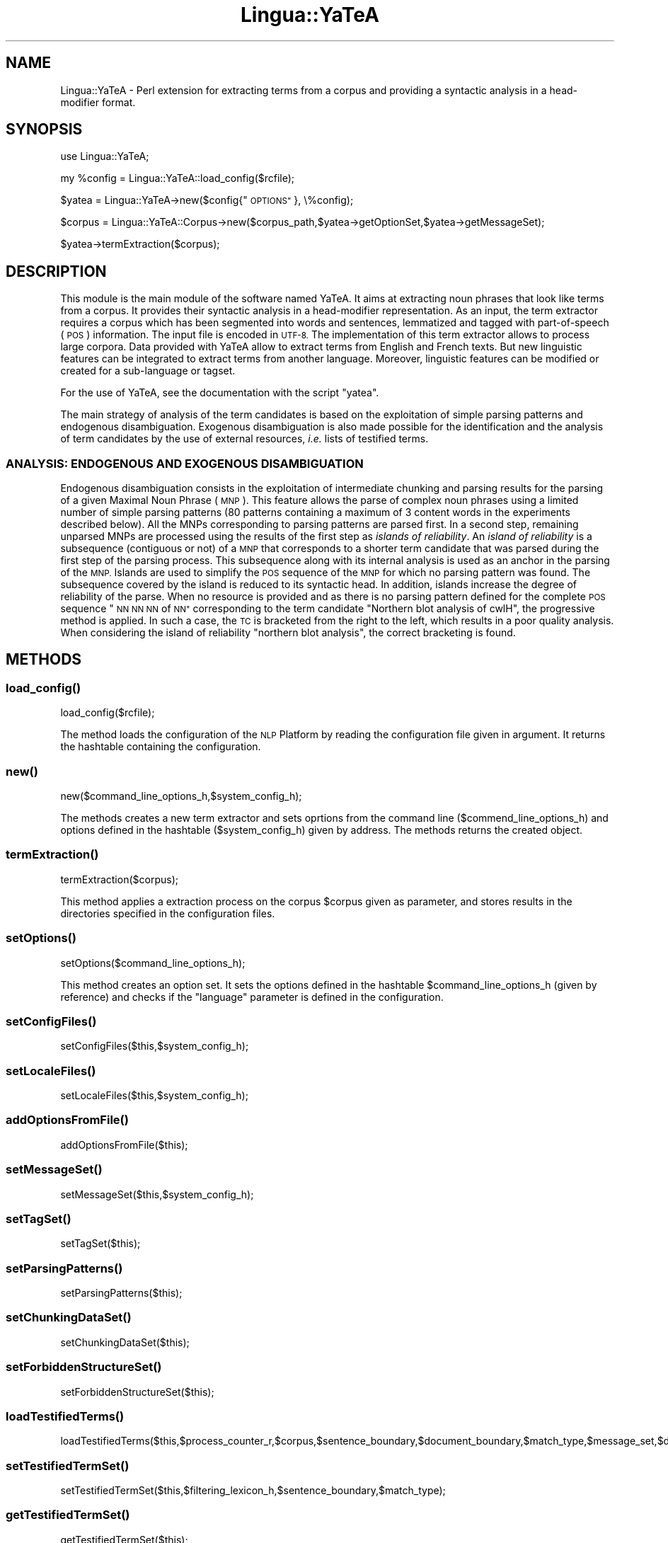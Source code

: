 .\" Automatically generated by Pod::Man 2.27 (Pod::Simple 3.28)
.\"
.\" Standard preamble:
.\" ========================================================================
.de Sp \" Vertical space (when we can't use .PP)
.if t .sp .5v
.if n .sp
..
.de Vb \" Begin verbatim text
.ft CW
.nf
.ne \\$1
..
.de Ve \" End verbatim text
.ft R
.fi
..
.\" Set up some character translations and predefined strings.  \*(-- will
.\" give an unbreakable dash, \*(PI will give pi, \*(L" will give a left
.\" double quote, and \*(R" will give a right double quote.  \*(C+ will
.\" give a nicer C++.  Capital omega is used to do unbreakable dashes and
.\" therefore won't be available.  \*(C` and \*(C' expand to `' in nroff,
.\" nothing in troff, for use with C<>.
.tr \(*W-
.ds C+ C\v'-.1v'\h'-1p'\s-2+\h'-1p'+\s0\v'.1v'\h'-1p'
.ie n \{\
.    ds -- \(*W-
.    ds PI pi
.    if (\n(.H=4u)&(1m=24u) .ds -- \(*W\h'-12u'\(*W\h'-12u'-\" diablo 10 pitch
.    if (\n(.H=4u)&(1m=20u) .ds -- \(*W\h'-12u'\(*W\h'-8u'-\"  diablo 12 pitch
.    ds L" ""
.    ds R" ""
.    ds C` ""
.    ds C' ""
'br\}
.el\{\
.    ds -- \|\(em\|
.    ds PI \(*p
.    ds L" ``
.    ds R" ''
.    ds C`
.    ds C'
'br\}
.\"
.\" Escape single quotes in literal strings from groff's Unicode transform.
.ie \n(.g .ds Aq \(aq
.el       .ds Aq '
.\"
.\" If the F register is turned on, we'll generate index entries on stderr for
.\" titles (.TH), headers (.SH), subsections (.SS), items (.Ip), and index
.\" entries marked with X<> in POD.  Of course, you'll have to process the
.\" output yourself in some meaningful fashion.
.\"
.\" Avoid warning from groff about undefined register 'F'.
.de IX
..
.nr rF 0
.if \n(.g .if rF .nr rF 1
.if (\n(rF:(\n(.g==0)) \{
.    if \nF \{
.        de IX
.        tm Index:\\$1\t\\n%\t"\\$2"
..
.        if !\nF==2 \{
.            nr % 0
.            nr F 2
.        \}
.    \}
.\}
.rr rF
.\"
.\" Accent mark definitions (@(#)ms.acc 1.5 88/02/08 SMI; from UCB 4.2).
.\" Fear.  Run.  Save yourself.  No user-serviceable parts.
.    \" fudge factors for nroff and troff
.if n \{\
.    ds #H 0
.    ds #V .8m
.    ds #F .3m
.    ds #[ \f1
.    ds #] \fP
.\}
.if t \{\
.    ds #H ((1u-(\\\\n(.fu%2u))*.13m)
.    ds #V .6m
.    ds #F 0
.    ds #[ \&
.    ds #] \&
.\}
.    \" simple accents for nroff and troff
.if n \{\
.    ds ' \&
.    ds ` \&
.    ds ^ \&
.    ds , \&
.    ds ~ ~
.    ds /
.\}
.if t \{\
.    ds ' \\k:\h'-(\\n(.wu*8/10-\*(#H)'\'\h"|\\n:u"
.    ds ` \\k:\h'-(\\n(.wu*8/10-\*(#H)'\`\h'|\\n:u'
.    ds ^ \\k:\h'-(\\n(.wu*10/11-\*(#H)'^\h'|\\n:u'
.    ds , \\k:\h'-(\\n(.wu*8/10)',\h'|\\n:u'
.    ds ~ \\k:\h'-(\\n(.wu-\*(#H-.1m)'~\h'|\\n:u'
.    ds / \\k:\h'-(\\n(.wu*8/10-\*(#H)'\z\(sl\h'|\\n:u'
.\}
.    \" troff and (daisy-wheel) nroff accents
.ds : \\k:\h'-(\\n(.wu*8/10-\*(#H+.1m+\*(#F)'\v'-\*(#V'\z.\h'.2m+\*(#F'.\h'|\\n:u'\v'\*(#V'
.ds 8 \h'\*(#H'\(*b\h'-\*(#H'
.ds o \\k:\h'-(\\n(.wu+\w'\(de'u-\*(#H)/2u'\v'-.3n'\*(#[\z\(de\v'.3n'\h'|\\n:u'\*(#]
.ds d- \h'\*(#H'\(pd\h'-\w'~'u'\v'-.25m'\f2\(hy\fP\v'.25m'\h'-\*(#H'
.ds D- D\\k:\h'-\w'D'u'\v'-.11m'\z\(hy\v'.11m'\h'|\\n:u'
.ds th \*(#[\v'.3m'\s+1I\s-1\v'-.3m'\h'-(\w'I'u*2/3)'\s-1o\s+1\*(#]
.ds Th \*(#[\s+2I\s-2\h'-\w'I'u*3/5'\v'-.3m'o\v'.3m'\*(#]
.ds ae a\h'-(\w'a'u*4/10)'e
.ds Ae A\h'-(\w'A'u*4/10)'E
.    \" corrections for vroff
.if v .ds ~ \\k:\h'-(\\n(.wu*9/10-\*(#H)'\s-2\u~\d\s+2\h'|\\n:u'
.if v .ds ^ \\k:\h'-(\\n(.wu*10/11-\*(#H)'\v'-.4m'^\v'.4m'\h'|\\n:u'
.    \" for low resolution devices (crt and lpr)
.if \n(.H>23 .if \n(.V>19 \
\{\
.    ds : e
.    ds 8 ss
.    ds o a
.    ds d- d\h'-1'\(ga
.    ds D- D\h'-1'\(hy
.    ds th \o'bp'
.    ds Th \o'LP'
.    ds ae ae
.    ds Ae AE
.\}
.rm #[ #] #H #V #F C
.\" ========================================================================
.\"
.IX Title "Lingua::YaTeA 3"
.TH Lingua::YaTeA 3 "2017-12-14" "perl v5.18.2" "User Contributed Perl Documentation"
.\" For nroff, turn off justification.  Always turn off hyphenation; it makes
.\" way too many mistakes in technical documents.
.if n .ad l
.nh
.SH "NAME"
Lingua::YaTeA \- Perl extension for extracting terms from a corpus and providing a syntactic analysis in a head\-modifier format.
.SH "SYNOPSIS"
.IX Header "SYNOPSIS"
use Lingua::YaTeA;
.PP
my \f(CW%config\fR = Lingua::YaTeA::load_config($rcfile);
.PP
\&\f(CW$yatea\fR = Lingua::YaTeA\->new($config{\*(L"\s-1OPTIONS\*(R"\s0}, \e%config);
.PP
\&\f(CW$corpus\fR = Lingua::YaTeA::Corpus\->new($corpus_path,$yatea\->getOptionSet,$yatea\->getMessageSet);
.PP
\&\f(CW$yatea\fR\->termExtraction($corpus);
.SH "DESCRIPTION"
.IX Header "DESCRIPTION"
This module is the main module of the software named YaTeA. It aims at
extracting noun phrases that look like terms from a corpus.  It
provides their syntactic analysis in a head-modifier representation.
As an input, the term extractor requires a corpus which has been
segmented into words and sentences, lemmatized and tagged with
part-of-speech (\s-1POS\s0) information. The input file is encoded in
\&\s-1UTF\-8.\s0 The implementation of this term extractor allows to process
large corpora.  Data provided with YaTeA allow to extract terms from
English and French texts.  But new linguistic features can be
integrated to extract terms from another language. Moreover,
linguistic features can be modified or created for a sub-language or
tagset.
.PP
For the use of YaTeA, see the documentation with the script \f(CW\*(C`yatea\*(C'\fR.
.PP
The main strategy of analysis of the term candidates is based on the
exploitation of simple parsing patterns and endogenous
disambiguation. Exogenous disambiguation is also made possible for the
identification and the analysis of term candidates by the use of
external resources, \fIi.e.\fR lists of testified terms.
.SS "\s-1ANALYSIS: ENDOGENOUS AND EXOGENOUS DISAMBIGUATION\s0"
.IX Subsection "ANALYSIS: ENDOGENOUS AND EXOGENOUS DISAMBIGUATION"
Endogenous disambiguation consists in the exploitation of intermediate
chunking and parsing results for the parsing of a given Maximal Noun
Phrase (\s-1MNP\s0). This feature allows the parse of complex noun phrases
using a limited number of simple parsing patterns (80 patterns
containing a maximum of 3 content words in the experiments described
below). All the MNPs corresponding to parsing patterns are parsed
first. In a second step, remaining unparsed MNPs are processed using
the results of the first step as \fIislands of reliability\fR.  An
\&\fIisland of reliability\fR is a subsequence (contiguous or not) of a \s-1MNP\s0
that corresponds to a shorter term candidate that was parsed during
the first step of the parsing process. This subsequence along with its
internal analysis is used as an anchor in the parsing of the
\&\s-1MNP.\s0 Islands are used to simplify the \s-1POS\s0 sequence of the \s-1MNP\s0 for
which no parsing pattern was found. The subsequence covered by the
island is reduced to its syntactic head. In addition, islands increase
the degree of reliability of the parse. When no resource is provided
and as there is no parsing pattern defined for the complete \s-1POS\s0
sequence \*(L"\s-1NN NN NN\s0 of \s-1NN\*(R"\s0 corresponding to the term candidate
\&\*(L"Northern blot analysis of cwlH\*(R", the progressive method is
applied. In such a case, the \s-1TC\s0 is bracketed from the right to the
left, which results in a poor quality analysis. When considering the
island of reliability \*(L"northern blot analysis\*(R", the correct bracketing
is found.
.SH "METHODS"
.IX Header "METHODS"
.SS "\fIload_config()\fP"
.IX Subsection "load_config()"
.Vb 1
\&    load_config($rcfile);
.Ve
.PP
The method loads the configuration of the \s-1NLP\s0 Platform by reading the
configuration file given in argument. It returns the hashtable
containing the configuration.
.SS "\fInew()\fP"
.IX Subsection "new()"
.Vb 1
\&    new($command_line_options_h,$system_config_h);
.Ve
.PP
The methods creates a new term extractor and sets oprtions from the
command line (\f(CW$commend_line_options_h\fR) and options defined in the
hashtable (\f(CW$system_config_h\fR) given by address. The methods returns
the created object.
.SS "\fItermExtraction()\fP"
.IX Subsection "termExtraction()"
.Vb 1
\&    termExtraction($corpus);
.Ve
.PP
This method applies a extraction process on the corpus \f(CW$corpus\fR
given as parameter, and stores results in the directories specified in
the configuration files.
.SS "\fIsetOptions()\fP"
.IX Subsection "setOptions()"
.Vb 1
\&    setOptions($command_line_options_h);
.Ve
.PP
This method creates an option set. It sets the options defined in the
hashtable \f(CW$command_line_options_h\fR (given by reference) and checks
if the \f(CW\*(C`language\*(C'\fR parameter is defined in the configuration.
.SS "\fIsetConfigFiles()\fP"
.IX Subsection "setConfigFiles()"
.Vb 1
\&    setConfigFiles($this,$system_config_h);
.Ve
.SS "\fIsetLocaleFiles()\fP"
.IX Subsection "setLocaleFiles()"
.Vb 1
\&    setLocaleFiles($this,$system_config_h);
.Ve
.SS "\fIaddOptionsFromFile()\fP"
.IX Subsection "addOptionsFromFile()"
.Vb 1
\&    addOptionsFromFile($this);
.Ve
.SS "\fIsetMessageSet()\fP"
.IX Subsection "setMessageSet()"
.Vb 1
\&    setMessageSet($this,$system_config_h);
.Ve
.SS "\fIsetTagSet()\fP"
.IX Subsection "setTagSet()"
.Vb 1
\&    setTagSet($this);
.Ve
.SS "\fIsetParsingPatterns()\fP"
.IX Subsection "setParsingPatterns()"
.Vb 1
\&    setParsingPatterns($this);
.Ve
.SS "\fIsetChunkingDataSet()\fP"
.IX Subsection "setChunkingDataSet()"
.Vb 1
\&    setChunkingDataSet($this);
.Ve
.SS "\fIsetForbiddenStructureSet()\fP"
.IX Subsection "setForbiddenStructureSet()"
.Vb 1
\&    setForbiddenStructureSet($this);
.Ve
.SS "\fIloadTestifiedTerms()\fP"
.IX Subsection "loadTestifiedTerms()"
.Vb 1
\&    loadTestifiedTerms($this,$process_counter_r,$corpus,$sentence_boundary,$document_boundary,$match_type,$message_set,$display_language);
.Ve
.SS "\fIsetTestifiedTermSet()\fP"
.IX Subsection "setTestifiedTermSet()"
.Vb 1
\&    setTestifiedTermSet($this,$filtering_lexicon_h,$sentence_boundary,$match_type);
.Ve
.SS "\fIgetTestifiedTermSet()\fP"
.IX Subsection "getTestifiedTermSet()"
.Vb 1
\&    getTestifiedTermSet($this);
.Ve
.SS "\fIgetFSSet()\fP"
.IX Subsection "getFSSet()"
.Vb 1
\&    getFSSet($this);
.Ve
.SS "getConfigFileSet"
.IX Subsection "getConfigFileSet"
.Vb 1
\&    getConfigFileSet($this);
.Ve
.SS "\fIgetLocaleFileSet()\fP"
.IX Subsection "getLocaleFileSet()"
.Vb 1
\&    getLocaleFileSet($this);
.Ve
.SS "\fIgetResultFileSet()\fP"
.IX Subsection "getResultFileSet()"
.Vb 1
\&    getResultFileSet($this);
.Ve
.SS "\fIgetOptionSet()\fP"
.IX Subsection "getOptionSet()"
.Vb 1
\&    getOptionSet($this);
.Ve
.PP
This method returns the field \f(CW\*(C`OPTION_SET\*(C'\fR.
.SS "\fIgetTagSet()\fP"
.IX Subsection "getTagSet()"
.Vb 1
\&    getTagSet($this);
.Ve
.SS "\fIgetChunkingDataSet()\fP"
.IX Subsection "getChunkingDataSet()"
.Vb 1
\&    getChunkingDataSet($this);
.Ve
.SS "\fIgetParsingPatternSet()\fP"
.IX Subsection "getParsingPatternSet()"
.Vb 1
\&    getParsingPatternSet($this);
.Ve
.SS "\fIgetMessageSet()\fP"
.IX Subsection "getMessageSet()"
.Vb 1
\&    getMessageSet($this);
.Ve
.SS "\fIgetTestifiedSet()\fP"
.IX Subsection "getTestifiedSet()"
.Vb 1
\&    getTestifiedSet($this);
.Ve
.SS "\fIaddMessageSetFile()\fP"
.IX Subsection "addMessageSetFile()"
.Vb 1
\&    addMessageSetFile($this);
.Ve
.SS "\fIdisplayExtractionResults()\fP"
.IX Subsection "displayExtractionResults()"
.Vb 1
\&    displayExtractionResults($this,$phrase_set,$corpus,$message_set,$display_language,$default_output);
.Ve
.SH "CONFIGURATION"
.IX Header "CONFIGURATION"
The configuration file of YaTeA is divided into two sections:
.IP "\(bu" 4
Section \f(CW\*(C`DefaultConfig\*(C'\fR
.RS 4
.IP "\(bu" 4
\&\f(CW\*(C`CONFIG_DIR\*(C'\fR : directory containing the configuration files according to the language
.IP "\(bu" 4
\&\f(CW\*(C`LOCALE_DIR\*(C'\fR : directory containing the environment files according to the language
.IP "\(bu" 4
\&\f(CW\*(C`RESULT_DIR\*(C'\fR : directory where are stored the results (probably not useful)
.RE
.RS 4
.RE
.IP "\(bu" 4
Section \f(CW\*(C`OPTIONS\*(C'\fR
.RS 4
.IP "\(bu" 4
\&\f(CW\*(C`language\*(C'\fR \fIlanguage\fR : Definition of the language of the
corpus. Values are either \f(CW\*(C`FR\*(C'\fR (French \- TreeTagger output \- TagSet
<http://www.ims.uni\-stuttgart.de/~schmid/french\-tagset.html>),
\&\f(CW\*(C`FR\-Flemm\*(C'\fR (French \- output of Flemm analyser or \f(CW\*(C`EN\*(C'\fR (English \-
TreeTagger or GeniaTagger output \- PennTreeBank Tagset)
.IP "\(bu" 4
\&\f(CW\*(C`suffix\*(C'\fR \fIsuffix\fR : Specification of a name for the current version
of the analysis. Results are gathered in a specific directory of this
name and result files also carry this suffix
.IP "\(bu" 4
\&\f(CW\*(C`output\-path\*(C'\fR : set the path to the directory that will contain the
 results for the current corpus (default: working directory)
.IP "\(bu" 4
\&\f(CW\*(C`termino\*(C'\fR \fIFile\fR : Name of a file containing a list of
testified terms.
.IP "\(bu" 4
\&\f(CW\*(C`monolexical\-all\*(C'\fR : all occurrences of monolexical phrases
are considered as term candidates. The value is 0 or 1.
.IP "\(bu" 4
\&\f(CW\*(C`monolexical\-included\*(C'\fR : occurrences of monolexical term
candidates that appear in complex term candidates are also displayed. The value is 0 or 1.
.IP "\(bu" 4
\&\f(CW\*(C`match\-type\*(C'\fR [loose or strict] :
.RS 4
.IP "\(bu" 4
\&\f(CW\*(C`loose\*(C'\fR : testified terms match either inflected or lemmatized forms of each word
.IP "\(bu" 4
\&\f(CW\*(C`strict\*(C'\fR : testified terms match the combination of inflected form and \s-1POS\s0 tag of each word
.IP "\(bu" 4
unspecified option: testified terms match match inflected forms of words
.RE
.RS 4
.RE
.IP "\(bu" 4
\&\f(CW\*(C`xmlout\*(C'\fR : display of the parsed term candidates in \s-1XML\s0 format. The
value is 0 or 1.
.IP "\(bu" 4
\&\f(CW\*(C`termList\*(C'\fR : display of a list of terms and sub-terms along with
their frequency. To display only term candidates containing more than
one word (multi-word term candidates), specify the value \f(CW\*(C`multi\*(C'\fR.
All term candidates will be displayed , monolexical and multi-word
term candidates with the value \f(CW\*(C`all\*(C'\fR, or if any value is specified.
.IP "\(bu" 4
\&\f(CW\*(C`printChunking\*(C'\fR : displays of the corpus marked with phrases in a
\&\s-1HTML\s0 file along with the indication that they are term candidates or
not. The value is 0 or 1.
.IP "\(bu" 4
\&\f(CW\*(C`TC\-for\-BioLG\*(C'\fR : annotation of the corpus with term candidates in a
\&\s-1XML\s0 format compatible with the BioLG software. The value is 0 or 1.
.IP "\(bu" 4
\&\f(CW\*(C`TT\-for\-BioLG\*(C'\fR : annotation of the corpus with testified terms in a
\&\s-1XML\s0 format compatible with the BioLG software. The value is 0 or 1.
(http://www.it.utu.fi/biolg/, biological tuned version of the Link
Grammar Parser)
.IP "\(bu" 4
\&\f(CW\*(C`XML\-corpus\-for\-BioLG\*(C'\fR : creation of a BioLG compatible \s-1XML\s0 version
of the corpus with PoS tags marked form each word. The value is 0 or 1.
.IP "\(bu" 4
\&\f(CW\*(C`debug\*(C'\fR : displays informations on parsed phrases (i.e. term
candidates) in a text format. The value is 0 or 1.
.IP "\(bu" 4
\&\f(CW\*(C`annotate\-only\*(C'\fR : only annotate testified terms (no acquisition). The
value is 0 or 1.
.IP "\(bu" 4
\&\f(CW\*(C`TTG\-style\-term\-candidates\*(C'\fR : term candidates are displayed in
TreeTagger output format. Term separator is the sentence boundary tag
\&\f(CW\*(C`SENT\*(C'\fR. To extract only term candidates containing more than one
word (multi-word term candidates), specify the option \f(CW\*(C`multi\*(C'\fR. 
All term candidates will be displayed , monolexical and multi-word
term candidates with the value \f(CW\*(C`all\*(C'\fR, or if any value is specified.
.RE
.RS 4
.RE
.SH "CONTRIBUTORS"
.IX Header "CONTRIBUTORS"
.IP "\(bu" 4
Charlotte Roze has defined the configuration files to process a corpus
tagged with Flemm
.IP "\(bu" 4
Wiktoria Golik, Robert Bossy and Claire Ne\*'dellec (\s-1MIG/INRA\s0) have
corrected bugs and improve the mapping of testified terms.
.SH "SEE ALSO"
.IX Header "SEE ALSO"
Sophie Aubin and Thierry Hamon. Improving Term Extraction with
Terminological Resources. In Advances in Natural Language Processing
(5th International Conference on \s-1NLP,\s0 FinTAL 2006). pages
380\-387. Tapio Salakoski, Filip Ginter, Sampo Pyysalo, Tapio Pahikkala
(Eds). August 2006. \s-1LNAI 4139.\s0
.SH "AUTHORS"
.IX Header "AUTHORS"
Thierry Hamon <thierry.hamon@univ\-paris13.fr> and Sophie Aubin <sophie.aubin@lipn.univ\-paris13.fr>
.SH "LICENSE"
.IX Header "LICENSE"
Copyright (C) 2005 by Thierry Hamon and Sophie Aubin
.PP
This library is free software; you can redistribute it and/or modify
it under the same terms as Perl itself, either Perl version 5.8.6 or,
at your option, any later version of Perl 5 you may have available.
